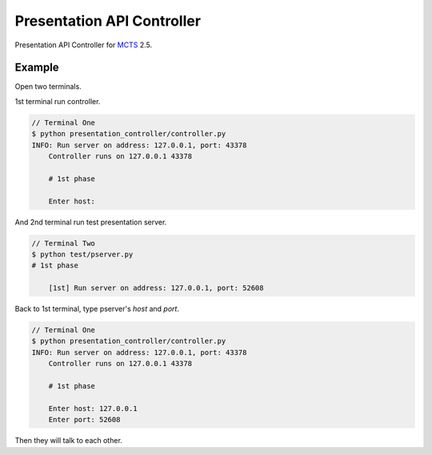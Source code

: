 Presentation API Controller
===========================

Presentation API Controller for `MCTS <https://github.com/mozilla-b2g/fxos-certsuite>`_ 2.5.


Example
-------

Open two terminals.

1st terminal run controller.

.. code-block:: bash

    // Terminal One
    $ python presentation_controller/controller.py
    INFO: Run server on address: 127.0.0.1, port: 43378
	Controller runs on 127.0.0.1 43378

	# 1st phase

	Enter host:


And 2nd terminal run test presentation server.

.. code-block:: bash

    // Terminal Two
    $ python test/pserver.py
    # 1st phase

	[1st] Run server on address: 127.0.0.1, port: 52608


Back to 1st terminal, type pserver's `host` and `port`.

.. code-block:: bash

    // Terminal One
    $ python presentation_controller/controller.py
    INFO: Run server on address: 127.0.0.1, port: 43378
	Controller runs on 127.0.0.1 43378

	# 1st phase

	Enter host: 127.0.0.1
	Enter port: 52608


Then they will talk to each other.

